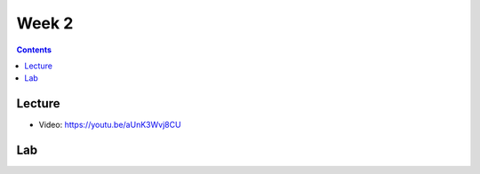Week 2
==========

.. contents:: :depth: 2

Lecture
-------

* Video: https://youtu.be/aUnK3Wvj8CU


Lab
-------